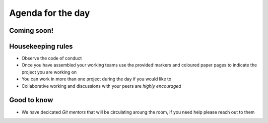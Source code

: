 Agenda for the day
==================

Coming soon!
-------------

.. Welcome to the mentored sprints, this is the agenda for the day:

.. - 2:35 pm Start 👋🏼
.. - 2:40-2:45 pm Welcome to the event and housekeeping rules
.. - 2:45 - 3:00 pm Introduction to git - Nina Zakharenko
.. - 3:00 - 3:30 pm Mentors and project presentations
.. - 3:30 - 4:00 pm Assemble working teams and start sprints
.. - 4:00 - 4:15 pm Break 
.. - 4:15 - 6:15 pm Hands on sprinting
.. - 6:15 - 6:30 pm Report back and celebrate the achievements of the day 🎉


Housekeeping rules
-------------------

- Observe the code of conduct
- Once you have assembled your working teams use the provided markers and coloured paper pages to indicate the project you are working on 
- You can work in more than one project during the day if you would like to 
- Collaborative working and discussions with your peers are *highly encouraged*


Good to know
-------------
- We have decicated *Git mentors* that will be circulating aroung the room, if you need help please reach out to them
.. - Please help us filling this form `http://bit.ly/2UVpijf <http://bit.ly/2UVpijf>`_  

